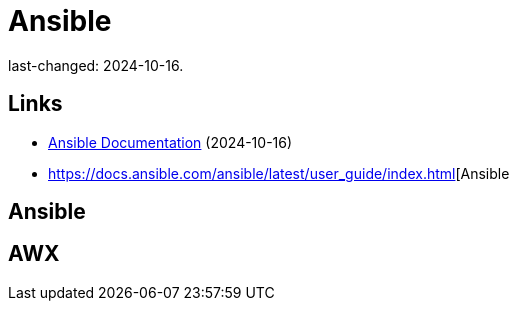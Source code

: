 = Ansible

last-changed: 2024-10-16.

== Links

* https://docs.ansible.com/ansible[Ansible Documentation] (2024-10-16)
* https://docs.ansible.com/ansible/latest/user_guide/index.html[Ansible

== Ansible

== AWX
